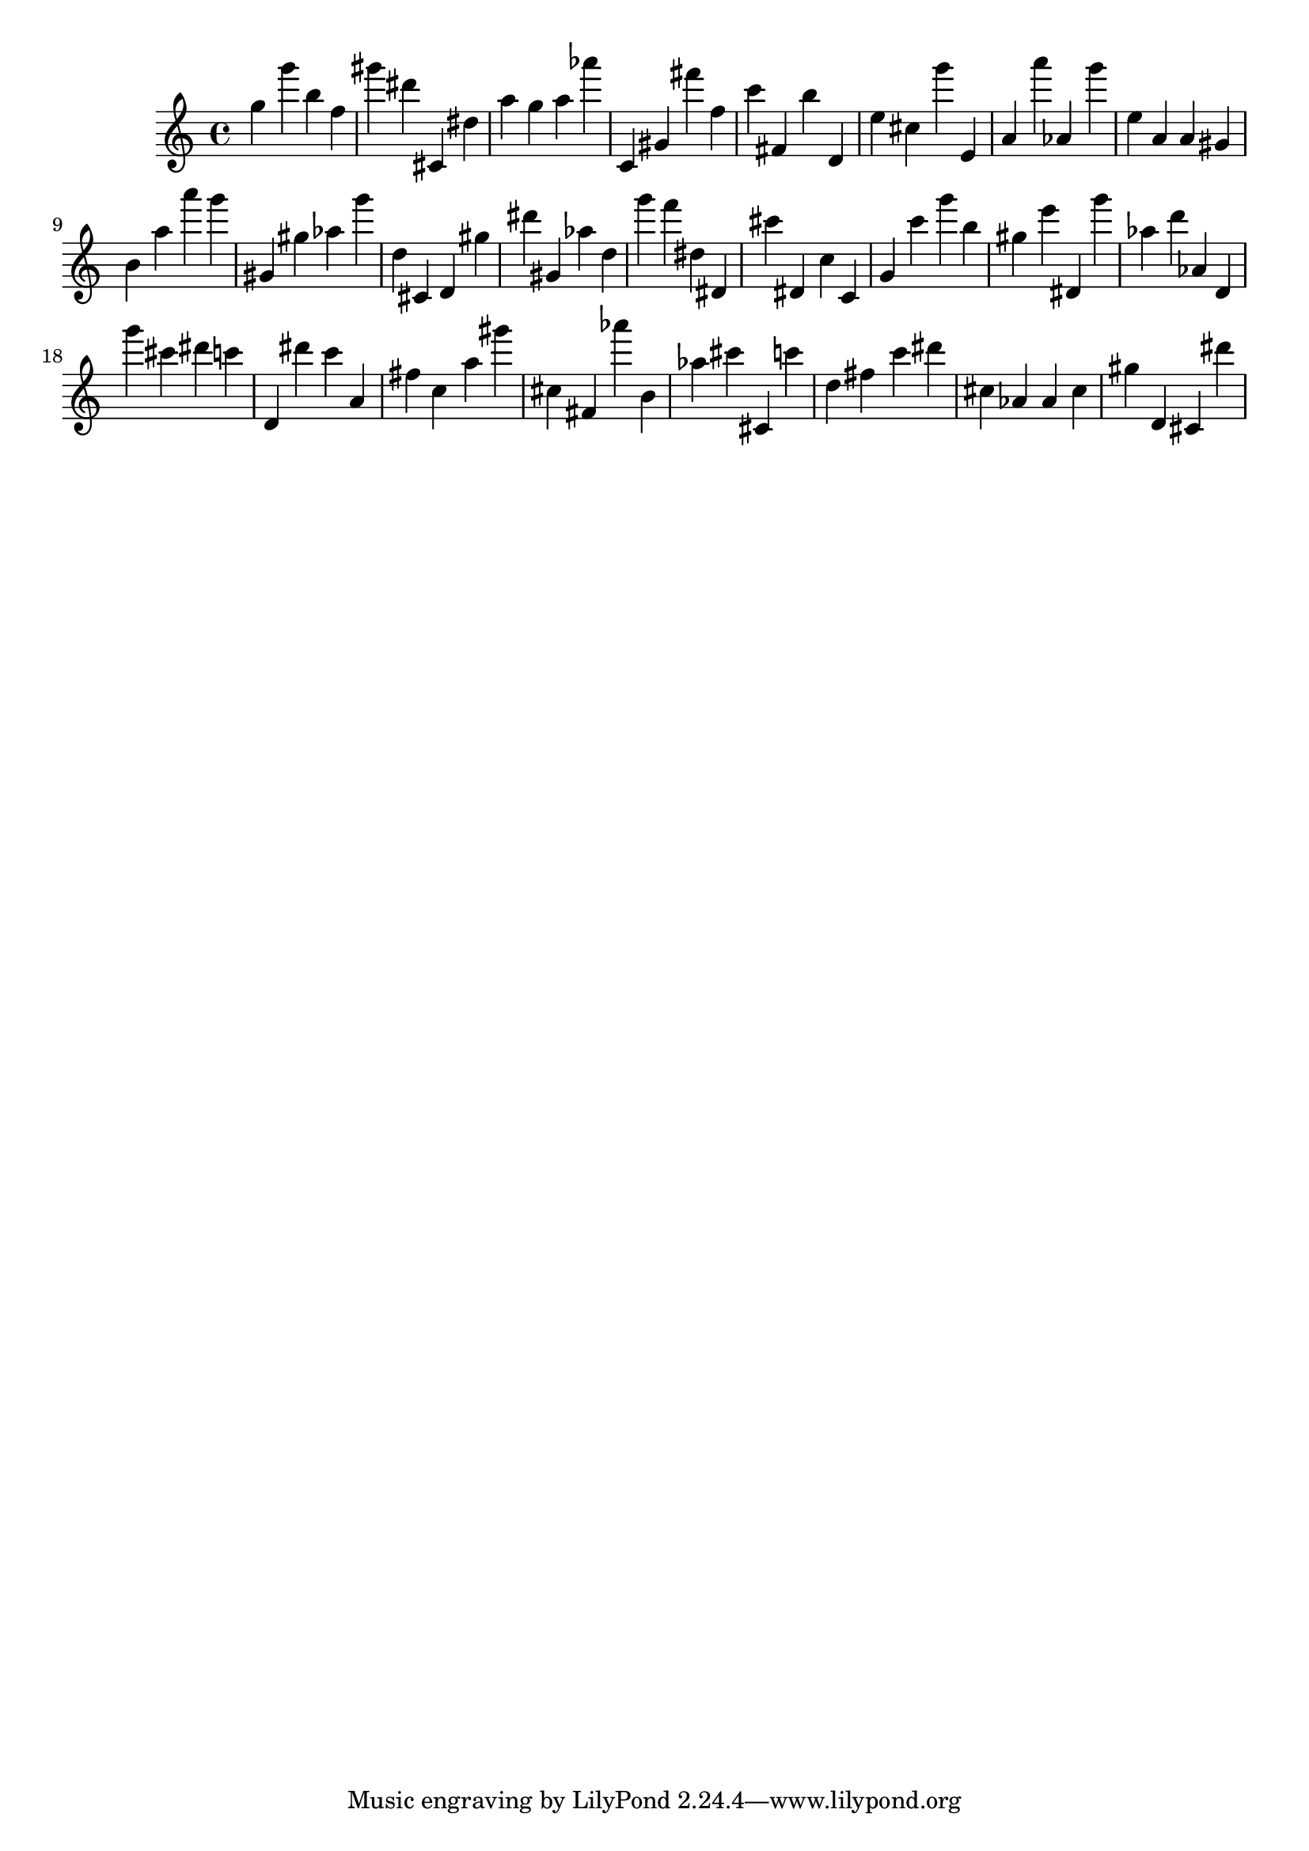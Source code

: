 \version "2.18.2"

\score {

{
\clef treble
g'' g''' b'' f'' gis''' dis''' cis' dis'' a'' g'' a'' as''' c' gis' fis''' f'' c''' fis' b'' d' e'' cis'' g''' e' a' a''' as' g''' e'' a' a' gis' b' a'' a''' g''' gis' gis'' as'' g''' d'' cis' d' gis'' dis''' gis' as'' d'' g''' f''' dis'' dis' cis''' dis' c'' c' g' c''' g''' b'' gis'' e''' dis' g''' as'' d''' as' d' g''' cis''' dis''' c''' d' dis''' c''' a' fis'' c'' a'' gis''' cis'' fis' as''' b' as'' cis''' cis' c''' d'' fis'' c''' dis''' cis'' as' as' cis'' gis'' d' cis' dis''' 
}

 \midi { }
 \layout { }
}